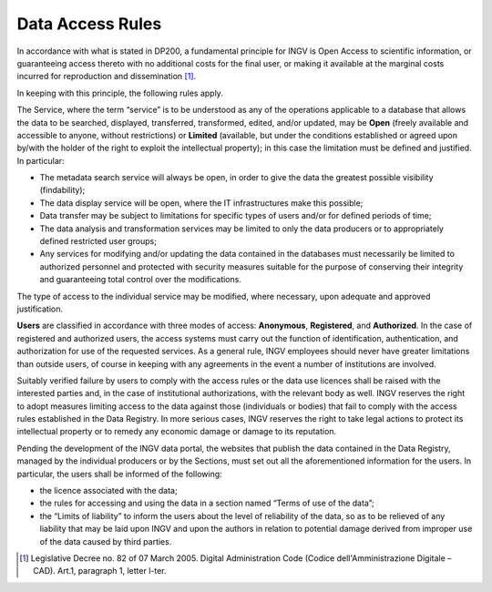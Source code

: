 Data Access Rules
=================

In accordance with what is stated in DP200, a fundamental principle for
INGV is Open Access to scientific information, or guaranteeing access
thereto with no additional costs for the final user, or making it
available at the marginal costs incurred for reproduction and
dissemination [1]_.

In keeping with this principle, the following rules apply.

The Service, where the term “service” is to be understood as any of the
operations applicable to a database that allows the data to be searched,
displayed, transferred, transformed, edited, and/or updated, may be
**Open** (freely available and accessible to anyone, without
restrictions) or **Limited** (available, but under the conditions
established or agreed upon by/with the holder of the right to exploit
the intellectual property); in this case the limitation must be defined
and justified. In particular:

-  The metadata search service will always be open, in order to give the
   data the greatest possible visibility (findability);

-  The data display service will be open, where the IT infrastructures
   make this possible;

-  Data transfer may be subject to limitations for specific types of
   users and/or for defined periods of time;

-  The data analysis and transformation services may be limited to only
   the data producers or to appropriately defined restricted user
   groups;

-  Any services for modifying and/or updating the data contained in the
   databases must necessarily be limited to authorized personnel and
   protected with security measures suitable for the purpose of
   conserving their integrity and guaranteeing total control over the
   modifications.

The type of access to the individual service may be modified, where
necessary, upon adequate and approved justification.

**Users** are classified in accordance with three modes of access:
**Anonymous**, **Registered**, and **Authorized**. In the case of
registered and authorized users, the access systems must carry out the
function of identification, authentication, and authorization for use of
the requested services. As a general rule, INGV employees should never
have greater limitations than outside users, of course in keeping with
any agreements in the event a number of institutions are involved.

Suitably verified failure by users to comply with the access rules or
the data use licences shall be raised with the interested parties and,
in the case of institutional authorizations, with the relevant body as
well. INGV reserves the right to adopt measures limiting access to the
data against those (individuals or bodies) that fail to comply with the
access rules established in the Data Registry. In more serious cases,
INGV reserves the right to take legal actions to protect its
intellectual property or to remedy any economic damage or damage to its
reputation.

Pending the development of the INGV data portal, the websites that
publish the data contained in the Data Registry, managed by the
individual producers or by the Sections, must set out all the
aforementioned information for the users. In particular, the users shall
be informed of the following:

-  the licence associated with the data;

-  the rules for accessing and using the data in a section named “Terms
   of use of the data”;

-  the “Limits of liability” to inform the users about the level of
   reliability of the data, so as to be relieved of any liability that
   may be laid upon INGV and upon the authors in relation to potential
   damage derived from improper use of the data caused by third parties.

.. [1]
   Legislative Decree no. 82 of 07 March 2005. Digital Administration
   Code (Codice dell'Amministrazione Digitale – CAD). Art.1, paragraph
   1, letter l-ter.
